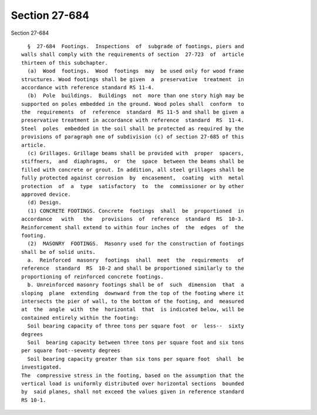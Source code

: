 Section 27-684
==============

Section 27-684 ::    
        
     
        §  27-684  Footings.  Inspections  of  subgrade of footings, piers and
      walls shall comply with the requirements of section  27-723  of  article
      thirteen of this subchapter.
        (a)  Wood  footings.  Wood  footings  may  be used only for wood frame
      structures. Wood footings shall be given  a  preservative  treatment  in
      accordance with reference standard RS 11-4.
        (b)  Pole  buildings.  Buildings  not  more than one story high may be
      supported on poles embedded in the ground. Wood poles shall  conform  to
      the  requirements  of  reference  standard  RS 11-5 and shall be given a
      preservative treatment in accordance with reference  standard  RS  11-4.
      Steel  poles  embedded in the soil shall be protected as required by the
      provisions of paragraph one of subdivision (c) of section 27-685 of this
      article.
        (c) Grillages. Grillage beams shall be provided with  proper  spacers,
      stiffners,  and  diaphragms,  or  the  space  between the beams shall be
      filled with concrete or grout. In addition, all steel grillages shall be
      fully protected against corrosion  by  encasement,  coating  with  metal
      protection  of  a  type  satisfactory  to  the  commissioner or by other
      approved device.
        (d) Design.
        (1) CONCRETE FOOTINGS. Concrete  footings  shall  be  proportioned  in
      accordance   with   the   provisions  of  reference  standard  RS  10-3.
      Reinforcement shall extend to within four inches of  the  edges  of  the
      footing.
        (2)  MASONRY  FOOTINGS.  Masonry used for the construction of footings
      shall be of solid units.
        a.  Reinforced  masonry  footings  shall  meet  the  requirements   of
      reference  standard  RS  10-2 and shall be proportioned similarly to the
      proportioning of reinforced concrete footings.
        b. Unreinforced masonry footings shall be of  such  dimension  that  a
      sloping  plane  extending  downward from the top of the footing where it
      intersects the pier of wall, to the bottom of the footing, and  measured
      at  the  angle  with  the  horizontal  that  is indicated below, will be
      contained entirely within the footing:
        Soil bearing capacity of three tons per square foot  or  less--  sixty
      degrees
        Soil  bearing capacity between three tons per square foot and six tons
      per square foot--seventy degrees
        Soil bearing capacity greater than six tons per square foot  shall  be
      investigated.
      The  compressive stress in the footing, based on the assumption that the
      vertical load is uniformly distributed over horizontal sections  bounded
      by  said planes, shall not exceed the values given in reference standard
      RS 10-1.
    
    
    
    
    
    
    